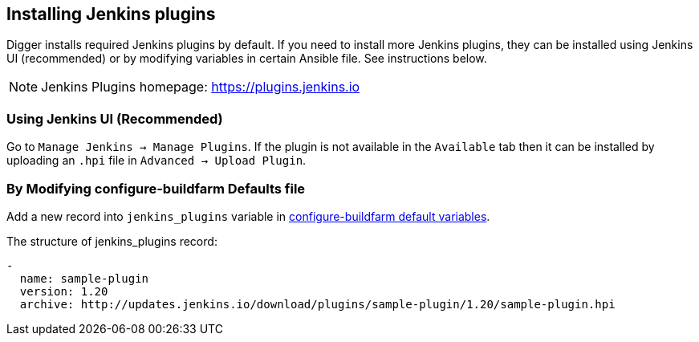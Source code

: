== Installing Jenkins plugins
Digger installs required Jenkins plugins by default. If you need to install more Jenkins plugins, they can be installed using Jenkins UI (recommended) or by modifying variables in certain Ansible file. See instructions below.

NOTE: Jenkins Plugins homepage: https://plugins.jenkins.io

=== Using Jenkins UI (Recommended)
Go to `Manage Jenkins -> Manage Plugins`. If the plugin is not available in the
`Available` tab then it   can be installed by uploading an `.hpi` file in
`Advanced -> Upload Plugin`.

=== By Modifying configure-buildfarm Defaults file
Add a new record into `jenkins_plugins` variable in https://github.com/aerogear/aerogear-digger-installer/blob/master/configure-buildfarm/defaults/main.yml#L12[configure-buildfarm default variables^]. 

.The structure of jenkins_plugins record:
[source,yaml]
----
-
  name: sample-plugin
  version: 1.20
  archive: http://updates.jenkins.io/download/plugins/sample-plugin/1.20/sample-plugin.hpi
----

